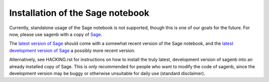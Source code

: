=================================
Installation of the Sage notebook
=================================

Currently, standalone usage of the Sage notebook is not supported,
though this is one of our goals for the future. For now, please use
sagenb with a copy of `Sage`_.

The `latest version of Sage`_ should come with a somewhat recent version
of the Sage notebook, and the `latest development version of Sage`_
a possibly more recent version.

Alternatively, see HACKING.rst for instructions on how to install the
truly latest, development version of sagenb into an already installed
copy of Sage. This is only recommended for people who want to modify the
code of sagenb, since the development version may be buggy or otherwise
unsuitable for daily use (standard disclaimer).

.. _Sage: http://sagemath.org/
.. _latest version of Sage: http://sagemath.org/download.html
.. _latest development version of Sage:
    http://sagemath.org/download-latest.html
